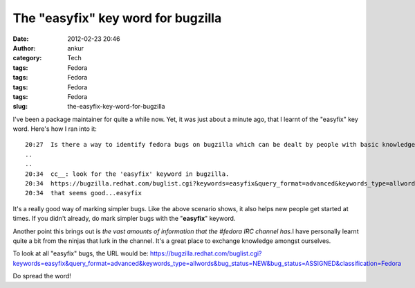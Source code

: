 The "easyfix" key word for bugzilla
###################################
:date: 2012-02-23 20:46
:author: ankur
:category: Tech
:tags: Fedora
:tags: Fedora
:tags: Fedora
:tags: Fedora
:slug: the-easyfix-key-word-for-bugzilla

I've been a package maintainer for quite a while now. Yet, it was just
about a minute ago, that I learnt of the "easyfix" key word. Here's how
I ran into it:

::

    20:27  Is there a way to identify fedora bugs on bugzilla which can be dealt by people with basic knowledge of fedora and open source concepts....something like gnome-love for gnome
    ..
    ..
    20:34  cc__: look for the 'easyfix' keyword in bugzilla.
    20:34  https://bugzilla.redhat.com/buglist.cgi?keywords=easyfix&query_format=advanced&keywords_type=allwords&bug_status=NEW&bug_status=ASSIGNED&classification=Fedora
    20:34  that seems good...easyfix

It's a really good way of marking simpler bugs. Like the above scenario
shows, it also helps new people get started at times. If you didn't
already, do mark simpler bugs with the "**easyfix**\ " keyword.

Another point this brings out is *the vast amounts of information that
the #fedora IRC channel has.*\ I have personally learnt quite a bit from
the ninjas that lurk in the channel. It's a great place to exchange
knowledge amongst ourselves.

To look at all "easyfix" bugs, the URL would be:
https://bugzilla.redhat.com/buglist.cgi?keywords=easyfix&query_format=advanced&keywords_type=allwords&bug_status=NEW&bug_status=ASSIGNED&classification=Fedora

Do spread the word!
